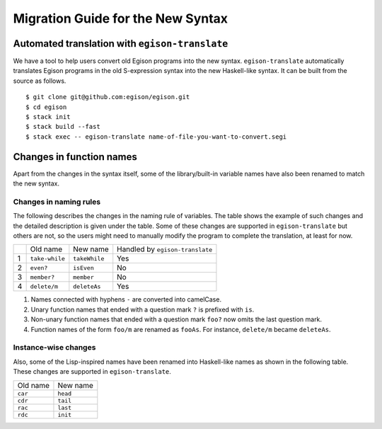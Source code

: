 ==================================
Migration Guide for the New Syntax
==================================

Automated translation with ``egison-translate``
===============================================

We have a tool to help users convert old Egison programs into the new syntax.
``egison-translate`` automatically translates Egison programs in the old S-expression syntax into the new Haskell-like syntax.
It can be built from the source as follows.

::

    $ git clone git@github.com:egison/egison.git
    $ cd egison
    $ stack init
    $ stack build --fast
    $ stack exec -- egison-translate name-of-file-you-want-to-convert.segi


Changes in function names
=========================

Apart from the changes in the syntax itself, some of the library/built-in variable names have also been renamed to match the new syntax.

Changes in naming rules
-----------------------

The following describes the changes in the naming rule of variables.
The table shows the example of such changes and the detailed description is given under the table.
Some of these changes are supported in ``egison-translate`` but others are not, so the users might need to manually modify the program to complete the translation, at least for now.

+----+----------------+---------------+---------------------------------+
|    | Old name       | New name      | Handled by ``egison-translate`` |
+----+----------------+---------------+---------------------------------+
| 1  | ``take-while`` | ``takeWhile`` | Yes                             |
+----+----------------+---------------+---------------------------------+
| 2  | ``even?``      | ``isEven``    | No                              |
+----+----------------+---------------+---------------------------------+
| 3  | ``member?``    | ``member``    | No                              |
+----+----------------+---------------+---------------------------------+
| 4  | ``delete/m``   | ``deleteAs``  | Yes                             |
+----+----------------+---------------+---------------------------------+

1. Names connected with hyphens ``-`` are converted into camelCase.
2. Unary function names that ended with a question mark ``?`` is prefixed with ``is``.
3. Non-unary function names that ended with a question mark ``foo?`` now omits the last question mark.
4. Function names of the form ``foo/m`` are renamed as ``fooAs``. For instance, ``delete/m`` became ``deleteAs``.


Instance-wise changes
---------------------

Also, some of the Lisp-inspired names have been renamed into Haskell-like names as shown in the following table.
These changes are supported in ``egison-translate``.

+----------+----------+
| Old name | New name |
+----------+----------+
| ``car``  | ``head`` |
+----------+----------+
| ``cdr``  | ``tail`` |
+----------+----------+
| ``rac``  | ``last`` |
+----------+----------+
| ``rdc``  | ``init`` |
+----------+----------+
